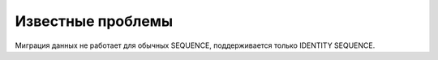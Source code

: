 =======================================
Известные проблемы
=======================================

Миграция данных не работает для обычных SEQUENCE, поддерживается только IDENTITY SEQUENCE.
